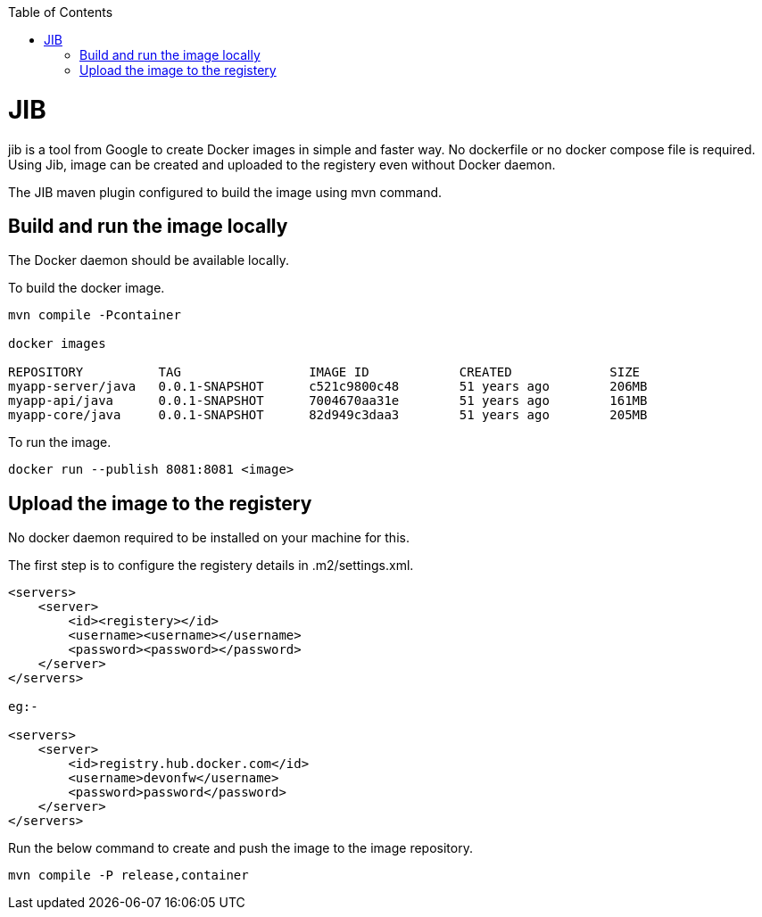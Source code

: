 :toc:
toc::[]

= JIB
jib is a tool from Google to create Docker images in simple and faster way. No dockerfile or no docker compose file is required. Using Jib, image can be created and uploaded to the registery even without Docker daemon.

The JIB maven plugin configured to build the image using mvn command.

== Build and run the image locally
The Docker daemon should be available locally. 

To build the docker image.
[source]
----
mvn compile -Pcontainer

docker images

REPOSITORY          TAG                 IMAGE ID            CREATED             SIZE
myapp-server/java   0.0.1-SNAPSHOT      c521c9800c48        51 years ago        206MB
myapp-api/java      0.0.1-SNAPSHOT      7004670aa31e        51 years ago        161MB
myapp-core/java     0.0.1-SNAPSHOT      82d949c3daa3        51 years ago        205MB
----

To run the image.

[source]
----
docker run --publish 8081:8081 <image>
----

== Upload the image to the registery

No docker daemon required to be installed on your machine for this.

The first step is to configure the registery details in .m2/settings.xml.

[source]
----

<servers>
    <server>
        <id><registery></id>
        <username><username></username>
        <password><password></password>
    </server>
</servers>

eg:-

<servers>
    <server>
        <id>registry.hub.docker.com</id>
        <username>devonfw</username>
        <password>password</password>
    </server>
</servers>

----

Run the below command to create and push the image to the image repository.
[source]
----
mvn compile -P release,container

----


